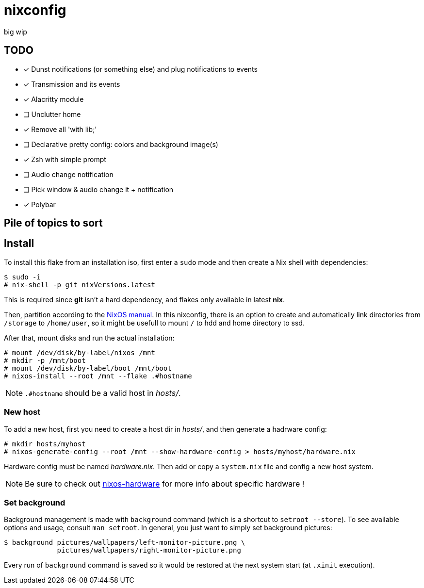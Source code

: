 = nixconfig

big wip

== TODO
* [x] Dunst notifications (or something else)  and plug notifications to events
* [x] Transmission and its events
* [x] Alacritty module
* [ ] Unclutter home
* [x] Remove all 'with lib;'
* [ ] Declarative pretty config: colors and background image(s)
* [x] Zsh with simple prompt
* [ ] Audio change notification
* [ ] Pick window & audio change it + notification
* [x] Polybar

== Pile of topics to sort

== Install

To install this flake from an installation iso, first enter a `sudo` mode and then create a Nix shell with dependencies:

```sh
$ sudo -i
# nix-shell -p git nixVersions.latest
```

This is required since *git* isn't a hard dependency, and flakes only available in latest *nix*.

Then, partition according to the https://nixos.org/manual/nixos/stable/#sec-installation-manual-partitioning[NixOS manual].
In this nixconfig, there is an option to create and automatically link directories from `/storage` to `/home/user`, so it might be usefull to mount `/` to hdd and home directory to ssd.

After that, mount disks and run the actual installation:

```sh
# mount /dev/disk/by-label/nixos /mnt
# mkdir -p /mnt/boot
# mount /dev/disk/by-label/boot /mnt/boot
# nixos-install --root /mnt --flake .#hostname
```

NOTE: `.#hostname` should be a valid host in _hosts/_.

=== New host

To add a new host, first you need to create a host dir in _hosts/_, and then generate a hadrware config:

```sh
# mkdir hosts/myhost
# nixos-generate-config --root /mnt --show-hardware-config > hosts/myhost/hardware.nix
```

Hardware config must be named _hardware.nix_. Then add or copy a `system.nix` file and config a new host system. 

NOTE: Be sure to check out https://github.com/NixOS/nixos-hardware[nixos-hardware] for more info about specific hardware !

=== Set background

Background management is made with `background` command (which is a shortcut to `setroot --store`). To see available options and usage, consult `man setroot`. In general, you just want to simply set background pictures:

```sh
$ background pictures/wallpapers/left-monitor-picture.png \
             pictures/wallpapers/right-monitor-picture.png
```

Every run of `background` command is saved so it would be restored at the next system start (at `.xinit` execution).
